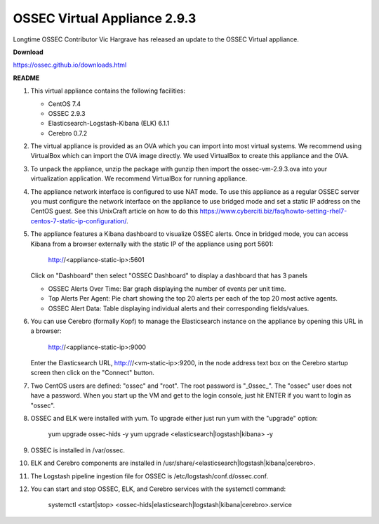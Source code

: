 .. post:: Apr 18, 2018
   :tags: appliance
   :category: Announcements
   :author: Scott R. Shinn


===============
OSSEC Virtual Appliance 2.9.3
===============

Longtime OSSEC Contributor Vic Hargrave has released an update to the OSSEC Virtual appliance. 

**Download**

`https://ossec.github.io/downloads.html <https://ossec.github.io/downloads.html>`_


**README**


1.  This virtual appliance contains the following facilities:

    - CentOS 7.4
    - OSSEC 2.9.3
    - Elasticsearch-Logstash-Kibana (ELK) 6.1.1
    - Cerebro 0.7.2


2.  The virtual appliance is provided as an OVA which you can import into most virtual systems.
    We recommend using VirtualBox which can import the OVA image directly.  We used VirtualBox
    to create this appliance and the OVA.

3.  To unpack the appliance, unzip the package with gunzip then import the ossec-vm-2.9.3.ova
    into your virtualization application.  We recommend VirtualBox for running appliance.

4.  The appliance network interface is configured to use NAT mode.  To use this appliance as a
    regular OSSEC server you must configure the network interface on the appliance to use bridged
    mode and set a static IP address on the CentOS guest. See this UnixCraft article on how to do
    this https://www.cyberciti.biz/faq/howto-setting-rhel7-centos-7-static-ip-configuration/.


5.  The appliance features a Kibana dashboard to visualize OSSEC alerts. Once in bridged mode,
    you can access Kibana from a browser externally with the static IP of the appliance using
    port 5601:

      http://<appliance-static-ip>:5601

    Click on "Dashboard" then select "OSSEC Dashboard" to display a dashboard that has 3 panels

    - OSSEC Alerts Over Time: Bar graph displaying the number of events per unit time.
    - Top Alerts Per Agent: Pie chart showing the top 20 alerts per each of the top 20 most active agents.
    - OSSEC Alert Data: Table displaying individual alerts and their corresponding fields/values.


6.  You can use Cerebro (formally Kopf) to manage the Elasticsearch instance on the appliance by
    opening this URL in a browser:

      http://<appliance-static-ip>:9000

    Enter the Elasticsearch URL, http:///<vm-static-ip>:9200, in the node address text box on the
    Cerebro startup screen then click on the "Connect" button.

7.  Two CentOS users are defined: "ossec" and "root".  The root password is "_0ssec_".  The "ossec"
    user does not have a password.  When you start up the VM and get to the login console, just hit
    ENTER if you want to login as "ossec".

8.  OSSEC and ELK were installed with yum.  To upgrade either just run yum with the "upgrade" option:

      yum upgrade ossec-hids -y
      yum upgrade <elasticsearch|logstash|kibana> -y

9.  OSSEC is installed in /var/ossec.

10. ELK and Cerebro components are installed in /usr/share/<elasticsearch|logstash|kibana|cerebro>.

11. The Logstash pipeline ingestion file for OSSEC is /etc/logstash/conf.d/ossec.conf.

12. You can start and stop OSSEC, ELK, and Cerebro services with the systemctl command:

      systemctl <start|stop> <ossec-hids|elasticsearch|logstash|kibana|cerebro>.service


